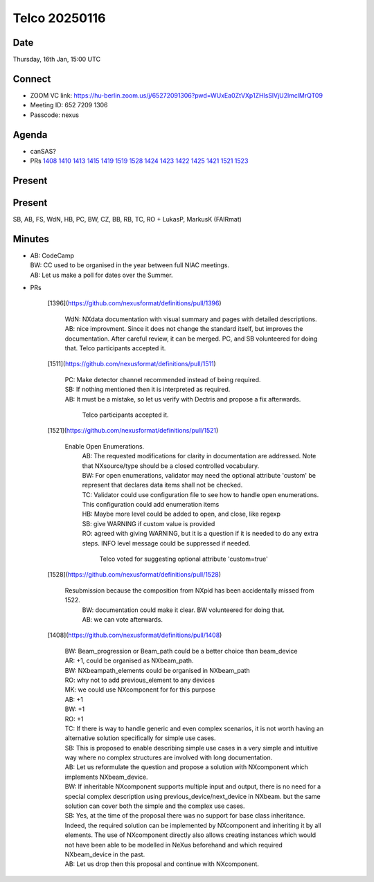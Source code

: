 ==============
Telco 20250116
==============

Date
----

Thursday, 16th Jan, 15:00 UTC

Connect
-------

-  ZOOM VC link:
   https://hu-berlin.zoom.us/j/65272091306?pwd=WUxEa0ZtVXp1ZHlsSlVjU2lmclMrQT09
-  Meeting ID: 652 7209 1306
-  Passcode: nexus

Agenda
------

-  canSAS?
-  PRs
   `1408 <https://github.com/nexusformat/definitions/pull/1408>`__
   `1410 <https://github.com/nexusformat/definitions/pull/1410>`__
   `1413 <https://github.com/nexusformat/definitions/pull/1413>`__
   `1415 <https://github.com/nexusformat/definitions/pull/1415>`__
   `1419 <https://github.com/nexusformat/definitions/pull/1419>`__
   `1519 <https://github.com/nexusformat/definitions/pull/1519>`__
   `1528 <https://github.com/nexusformat/definitions/pull/1528>`__
   `1424 <https://github.com/nexusformat/definitions/pull/1424>`__
   `1423 <https://github.com/nexusformat/definitions/pull/1423>`__
   `1422 <https://github.com/nexusformat/definitions/pull/1422>`__
   `1425 <https://github.com/nexusformat/definitions/pull/1425>`__
   `1421 <https://github.com/nexusformat/definitions/pull/1421>`__
   `1521 <https://github.com/nexusformat/definitions/pull/1521>`__
   `1523 <https://github.com/nexusformat/definitions/pull/1523>`__

Present
-------

Present
-------
SB, AB, FS, WdN, HB, PC, BW, CZ, BB, RB, TC, RO + LukasP, MarkusK (FAIRmat)


Minutes
-------

-  | AB: CodeCamp

   | BW: CC used to be organised in the year between full NIAC meetings.
   | AB: Let us make a poll for dates over the Summer.

-  | PRs

     [1396](https://github.com/nexusformat/definitions/pull/1396)

       | WdN: NXdata documentation with visual summary and pages with detailed descriptions.
       | AB: nice improvment. Since it does not change the standard itself, but improves the documentation. After careful review, it can be merged. PC, and SB volunteered for doing that.
         Telco participants accepted it.

     [1511](https://github.com/nexusformat/definitions/pull/1511)

         | PC: Make detector channel recommended instead of being required.
         | SB: If nothing mentioned then it is interpreted as required.
         | AB: It must be a mistake, so let us verify with Dectris and propose a fix afterwards.

           Telco participants accepted it.

     [1521](https://github.com/nexusformat/definitions/pull/1521)

      Enable Open Enumerations.
       | AB: The requested modifications for clarity in documentation are addressed. Note that NXsource/type should be a closed controlled vocabulary.
       | BW: For open enumerations, validator may need the optional attribute 'custom' be represent that declares data items shall not be checked.
       | TC: Validator could use configuration file to see how to handle open enumerations. This configuration could add enumeration items
       | HB: Maybe more level could be added to open, and close, like regexp
       | SB: give WARNING if custom value is provided
       | RO: agreed with giving WARNING, but it is a question if it is needed to do any extra steps. INFO level message could be suppressed if needed.

         Telco voted for suggesting optional attribute 'custom=true'

     [1528](https://github.com/nexusformat/definitions/pull/1528)

      Resubmission because the composition from NXpid has been accidentally missed from 1522.
       | BW: documentation could make it clear. BW volunteered for doing that.
       | AB: we can vote afterwards.

     [1408](https://github.com/nexusformat/definitions/pull/1408)

       | BW: Beam_progression or Beam_path could be a better choice than beam_device
       | AR: +1, could be organised as NXbeam_path.
       | BW: NXbeampath_elements could be organised in NXbeam_path
       | RO: why not to add previous_element to any devices
       | MK: we could use NXcomponent for for this purpose
       | AB: +1
       | BW: +1
       | RO: +1
       | TC: If there is way to handle generic and even complex scenarios, it is not worth having an alternative solution specifically for simple use cases.
       | SB: This is proposed to enable describing simple use cases in a very simple and intuitive way where no complex structures are involved with long documentation.
       | AB: Let us reformulate the question and propose a solution with NXcomponent which implements NXbeam_device.
       | BW: If inheritable NXcomponent supports multiple input and output, there is no need for a special complex description using previous_device/next_device in NXbeam. but the same solution can cover both the simple and the complex use cases.
       | SB: Yes, at the time of the proposal there was no support for base class inheritance. Indeed, the required solution can be implemented by NXcomponent and inheriting it by all elements. The use of NXcomponent directly also allows creating instances which would not have been able to be modelled in NeXus beforehand and which required NXbeam_device in the past.
       | AB: Let us drop then this proposal and continue with NXcomponent.
